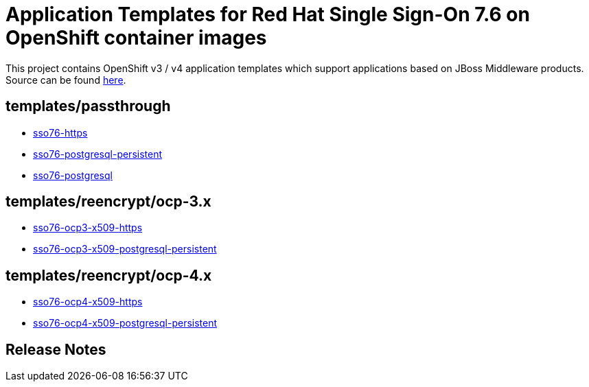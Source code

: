 ////
    AUTOGENERATED FILE - this file was generated via ./gen_template_docs.py.
    Changes to .adoc or HTML files may be overwritten! Please change the
    generator or the input template (./*.in)
////

= Application Templates for Red Hat Single Sign-On 7.6 on OpenShift container images

This project contains OpenShift v3 / v4 application templates which support applications based on JBoss Middleware products.
Source can be found https://github.com/jboss-container-images/redhat-sso-7-openshift-image/tree/sso76-dev[here].

:icons: font
:toc: macro

toc::[levels=1]

== templates/passthrough

* link:./templates/passthrough/sso76-https.adoc[sso76-https]
* link:./templates/passthrough/sso76-postgresql-persistent.adoc[sso76-postgresql-persistent]
* link:./templates/passthrough/sso76-postgresql.adoc[sso76-postgresql]

== templates/reencrypt/ocp-3.x

* link:./templates/reencrypt/ocp-3.x/sso76-ocp3-x509-https.adoc[sso76-ocp3-x509-https]
* link:./templates/reencrypt/ocp-3.x/sso76-ocp3-x509-postgresql-persistent.adoc[sso76-ocp3-x509-postgresql-persistent]

== templates/reencrypt/ocp-4.x

* link:./templates/reencrypt/ocp-4.x/sso76-ocp4-x509-https.adoc[sso76-ocp4-x509-https]
* link:./templates/reencrypt/ocp-4.x/sso76-ocp4-x509-postgresql-persistent.adoc[sso76-ocp4-x509-postgresql-persistent]

////
  the source for the release notes part of this page is in the file
  ./release-notes.adoc.in
////

== Release Notes

